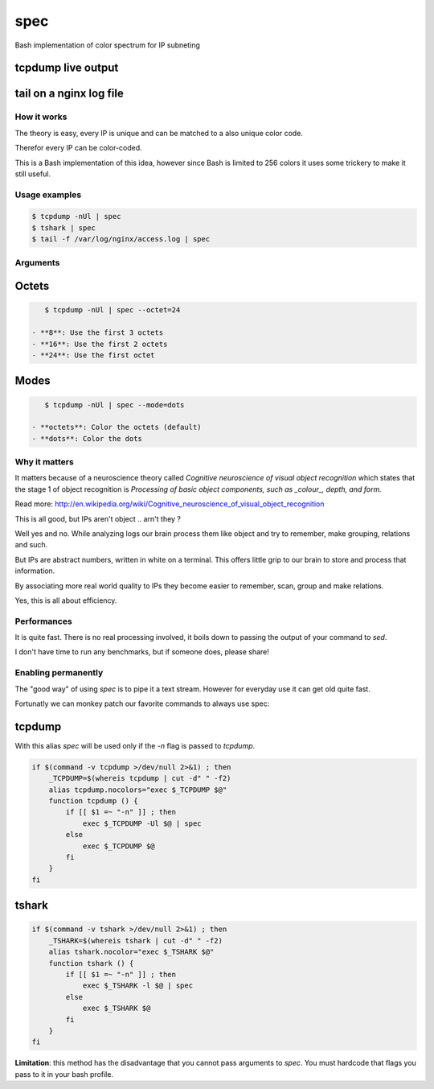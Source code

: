 ====
spec
====

Bash implementation of color spectrum for IP subneting

tcpdump live output
^^^^^^^^^^^^^^^^^^^

.. figure:: http://i.imgur.com/0iKAcJu.png
    :figwidth: image
    
tail on a nginx log file
^^^^^^^^^^^^^^^^^^^^^^^^

.. figure:: http://i.imgur.com/HgXTS5c.png
    :figwidth: image

How it works
------------

The theory is easy, every IP is unique and can be matched to a also unique color code.

Therefor every IP can be color-coded.

This is a Bash implementation of this idea, however since Bash is limited to 256 colors
it uses some trickery to make it still useful.

Usage examples
---------------

.. code-block:: bash

    $ tcpdump -nUl | spec
    $ tshark | spec
    $ tail -f /var/log/nginx/access.log | spec

Arguments
---------

.. figure:: http://i.imgur.com/7Hd5KUu.png
    :figwidth: image

Octets
^^^^^^

.. code-block:: bash
    
    $ tcpdump -nUl | spec --octet=24

 - **8**: Use the first 3 octets
 - **16**: Use the first 2 octets
 - **24**: Use the first octet

Modes
^^^^^

.. code-block:: bash
    
    $ tcpdump -nUl | spec --mode=dots

 - **octets**: Color the octets (default)
 - **dots**: Color the dots


Why it matters
--------------

It matters because of a neuroscience theory called *Cognitive neuroscience of visual object recognition* which
states that the stage 1 of object recognition is *Processing of basic object components, such as _colour_, depth, and form.*

Read more: http://en.wikipedia.org/wiki/Cognitive_neuroscience_of_visual_object_recognition

This is all good, but IPs aren't object .. arn't they ?

Well yes and no. While analyzing logs our brain process them like object and try to remember, make grouping, relations and such.

But IPs are abstract numbers, written in white on a terminal. This offers little grip to our brain to store and process that information.

By associating more real world quality to IPs they become easier to remember, scan, group and make relations.

Yes, this is all about efficiency.

Performances
------------

It is quite fast. There is no real processing involved, it boils down to passing the output of your command to `sed`.

I don't have time to run any benchmarks, but if someone does, please share!


Enabling permanently
--------------------

The "good way" of using `spec` is to pipe it a text stream. However
for everyday use it can get old quite fast.

Fortunatly we can monkey patch our favorite commands to always use spec:

tcpdump
^^^^^^^

With this alias `spec` will be used only if the `-n` flag is passed to `tcpdump`.

.. code-block:: bash

    if $(command -v tcpdump >/dev/null 2>&1) ; then 
        _TCPDUMP=$(whereis tcpdump | cut -d" " -f2)
        alias tcpdump.nocolors="exec $_TCPDUMP $@"
        function tcpdump () {
            if [[ $1 =~ "-n" ]] ; then
                exec $_TCPDUMP -Ul $@ | spec
            else
                exec $_TCPDUMP $@
            fi
        }
    fi

tshark
^^^^^^

.. code-block:: bash

    if $(command -v tshark >/dev/null 2>&1) ; then 
        _TSHARK=$(whereis tshark | cut -d" " -f2)
        alias tshark.nocolor="exec $_TSHARK $@"
        function tshark () {
            if [[ $1 =~ "-n" ]] ; then
                exec $_TSHARK -l $@ | spec
            else
                exec $_TSHARK $@
            fi
        }
    fi

**Limitation**: this method has the disadvantage that you cannot pass arguments to `spec`. You must hardcode that flags you pass to it in your bash profile.
